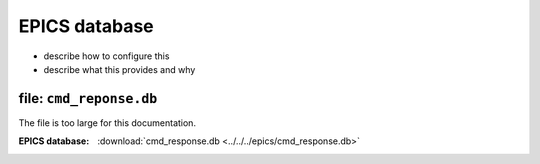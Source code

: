 .. $Id$

.. _pv.database:

==================================
EPICS database
==================================

* describe how to configure this
* describe what this provides and why


file: ``cmd_reponse.db``
------------------------------

The file is too large for this documentation.

:EPICS database:
   :download:`cmd_response.db <../../../epics/cmd_response.db>`
